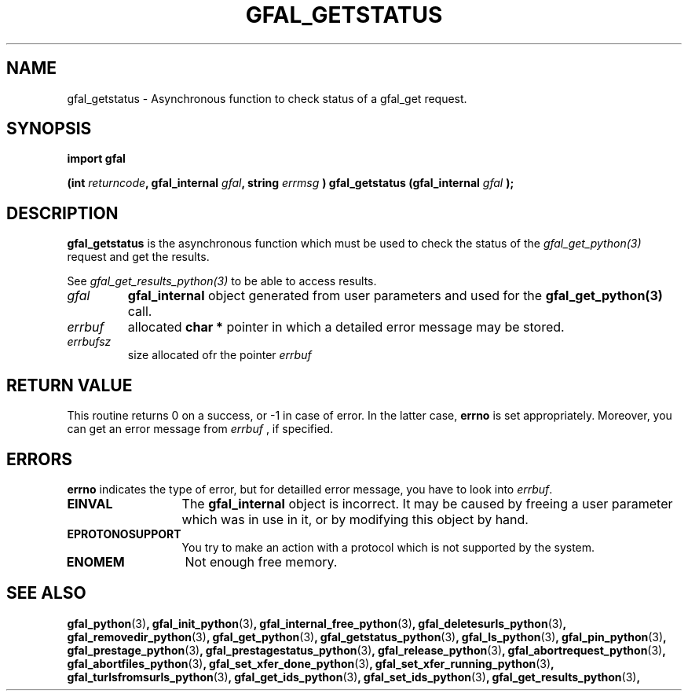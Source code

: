 .\" @(#)$RCSfile: gfal_getstatus_python.man,v $ $Revision: 1.4 $ $Date: 2008/06/05 13:09:16 $ CERN Remi Mollon
.\" Copyright (C) 2007 by CERN
.\" All rights reserved
.\"
.TH GFAL_GETSTATUS 3 "$Date: 2008/06/05 13:09:16 $" GFAL "Library Functions"
.SH NAME
gfal_getstatus \- Asynchronous function to check status of a gfal_get request.
.SH SYNOPSIS
\fBimport gfal\fR
.sp
.BI "(int " returncode ,
.BI "gfal_internal " gfal ,
.BI "string " errmsg
.BI ") gfal_getstatus (gfal_internal " gfal
.B );

.SH DESCRIPTION
.B gfal_getstatus
is the asynchronous function which must be used to check the status of the 
.I gfal_get_python(3)
request and get the results.

See 
.I gfal_get_results_python(3)
to be able to access results.

.TP
.I gfal
.B gfal_internal
object generated from user parameters and used for the 
.B gfal_get_python(3)
call.
.TP
.I errbuf
allocated 
.B char *
pointer in which a detailed error message may be stored.
.TP
.I errbufsz
size allocated ofr the pointer 
.I errbuf

.SH RETURN VALUE
This routine returns 0 on a success, or -1 in case of error. In the latter case,
.B errno
is set appropriately. Moreover, you can get an error message from
.I errbuf
, if specified.

.SH ERRORS
.B errno
indicates the type of error, but for detailled error message, you have to look into
.IR errbuf .
.TP 1.3i
.B EINVAL
The 
.B gfal_internal
object is incorrect. It may be caused by freeing a user parameter which was in use in it, or by modifying this object by hand.
.TP
.B EPROTONOSUPPORT
You try to make an action with a protocol which is not supported by the system.
.TP
.B ENOMEM
Not enough free memory.

.SH SEE ALSO
.BR gfal_python (3) ,
.BR gfal_init_python (3) ,
.BR gfal_internal_free_python (3) ,
.BR gfal_deletesurls_python (3) ,
.BR gfal_removedir_python (3) ,
.BR gfal_get_python (3) ,
.BR gfal_getstatus_python (3) ,
.BR gfal_ls_python (3) ,
.BR gfal_pin_python (3) ,
.BR gfal_prestage_python (3) ,
.BR gfal_prestagestatus_python (3) ,
.BR gfal_release_python (3) ,
.BR gfal_abortrequest_python (3) ,
.BR gfal_abortfiles_python (3) ,
.BR gfal_set_xfer_done_python (3) ,
.BR gfal_set_xfer_running_python (3) ,
.BR gfal_turlsfromsurls_python (3) ,
.BR gfal_get_ids_python (3) ,
.BR gfal_set_ids_python (3) ,
.BR gfal_get_results_python (3) ,
